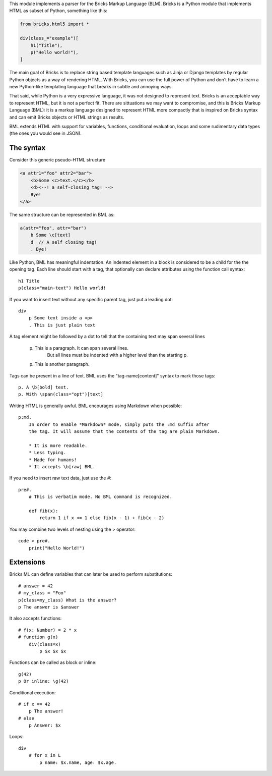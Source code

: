 This module implements a parser for the Bricks Markup Language (BLM). Bricks is
a Python module that implements HTML as subset of Python, something like this:

.. code-block:: python

    from bricks.html5 import *

    div(class_="example")[
        h1("Title"),
        p("Hello world!"),
    ]

The main goal of Bricks is to replace string based template languages such as 
Jinja or Django templates by regular Python objects as a way of rendering HTML. 
With Bricks, you can use the full power of Python and don't have to learn a 
new Python-like templating language that breaks in subtle and annoying ways.

That said, while Python is a very expressive language, it was not designed to 
represent text. Bricks is an acceptable way to represent HTML, but it is not a 
perfect fit. There are sittuations we may want to compromise, and this is 
Bricks Markup Language (BML): it is a markup language designed to represent 
HTML more compactly that is inspired on Bricks syntax and can emit Bricks 
objects or HTML strings as results.

BML extends HTML with support for variables, functions, conditional evaluation,
loops and some rudimentary data types (the ones you would see in JSON).


The syntax
==========

Consider this generic pseudo-HTML structure

.. code-block:: html 
    
    <a attr1="foo" attr2="bar">
        <b>Some <c>text.</c></b>
        <d><--! a self-closing tag! -->
        Bye!
    </a>

The same structure can be represented in BML as:

.. code-block:: bml

    a(attr="foo", attr="bar")
        b Some \c[text]
        d  // A self closing tag!
        . Bye!

Like Python, BML has meaningful indentation. An indented element in a block 
is considered to be a child for the the opening tag. Each line should start 
with a tag, that optionally can declare attributes using the function call 
syntax::

    h1 Title
    p(class="main-text") Hello world! 

If you want to insert text without any specific parent tag, just put a leading 
dot::

    div
        p Some text inside a <p>
        . This is just plain text

A tag element might be followed by a dot to tell that the containing text may
span several lines

    p. This is a paragraph. It can span several lines.
        But all lines must be indented with a higher level than the starting p.
    p. This is another paragraph.

Tags can be present in a line of text. BML uses the "\tag-name[content]" syntax 
to mark those tags::

    p. A \b[bold] text.
    p. With \span(class="opt")[text]

Writing HTML is generally awful. BML encourages using Markdown when possible::

    p:md. 
        In order to enable *Markdown* mode, simply puts the :md suffix after 
        the tag. It will assume that the contents of the tag are plain Markdown.
        
        * It is more readable.
        * Less typing.
        * Made for humans!
        * It accepts \b[raw] BML.

If you need to insert raw text data, just use the #::

    pre#. 
        # This is verbatim mode. No BML command is recognized.
        
        def fib(x):
            return 1 if x <= 1 else fib(x - 1) + fib(x - 2)

You may combine two levels of nesting using the > operator::

    code > pre#.
        print("Hello World!")


Extensions
==========

Bricks ML can define variables that can later be used to perform substitutions::

    # answer = 42
    # my_class = "Foo"
    p(class=my_class) What is the answer?
    p The answer is $answer

It also accepts functions::

    # f(x: Number) = 2 * x
    # function g(x) 
        div(class=x)
            p $x $x $x

Functions can be called as block or inline::

    g(42)
    p Or inline: \g(42)

Conditional execution::

    # if x == 42
        p The answer!
    # else
        p Answer: $x

Loops::

    div
        # for x in L
            p name: $x.name, age: $x.age.